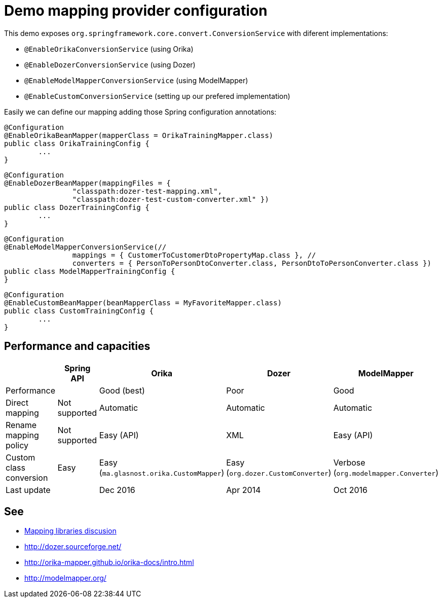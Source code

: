 = Demo mapping provider configuration

This demo exposes `org.springframework.core.convert.ConversionService` with diferent implementations:

* `@EnableOrikaConversionService` (using Orika)
* `@EnableDozerConversionService` (using Dozer)
* `@EnableModelMapperConversionService` (using ModelMapper)
* `@EnableCustomConversionService` (setting up our prefered implementation)

Easily we can define our mapping adding those Spring configuration annotations:

[source,java]
----
@Configuration
@EnableOrikaBeanMapper(mapperClass = OrikaTrainingMapper.class)
public class OrikaTrainingConfig {
	...
}
----



[source,java]
----
@Configuration
@EnableDozerBeanMapper(mappingFiles = {
		"classpath:dozer-test-mapping.xml",
		"classpath:dozer-test-custom-converter.xml" })
public class DozerTrainingConfig {
	...
}
----



[source,java]
----
@Configuration
@EnableModelMapperConversionService(//
		mappings = { CustomerToCustomerDtoPropertyMap.class }, //
		converters = { PersonToPersonDtoConverter.class, PersonDtoToPersonConverter.class })
public class ModelMapperTrainingConfig {
}
----



[source,java]
----
@Configuration
@EnableCustomBeanMapper(beanMapperClass = MyFavoriteMapper.class)
public class CustomTrainingConfig {
	...
}
----

== Performance and capacities

[options="header"] 
|===
| 		|	Spring API| Orika	|Dozer	|ModelMapper

|Performance
|
|Good (best) 
|Poor
|Good

|Direct mapping
|Not supported
|Automatic
|Automatic
|Automatic

|Rename mapping policy
|Not supported
|Easy (API)
|XML
|Easy (API)

|Custom class conversion
|Easy 
|Easy (`ma.glasnost.orika.CustomMapper`)
|Easy (`org.dozer.CustomConverter`)
|Verbose (`org.modelmapper.Converter`)

|Last update
|
|Dec 2016
|Apr 2014
|Oct 2016

|===

== See

* link:++http://stackoverflow.com/questions/1432764/any-tool-for-java-object-to-object-mapping++[Mapping libraries discusion]
* http://dozer.sourceforge.net/
* http://orika-mapper.github.io/orika-docs/intro.html
* http://modelmapper.org/

